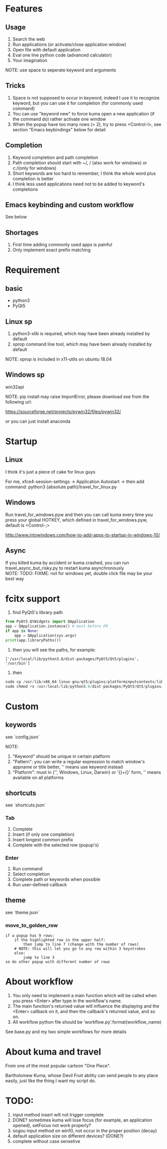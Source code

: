 #+AUTHOR: wfj
#+EMAIL: wufangjie1223@126.com
#+HTML_HEAD_EXTRA: <style type="text/css"> body {padding-left: 21%;} #table-of-contents {position: fixed; width: 20%; height: 100%; top: 0; left: 0; overflow-x: hidden; overflow-y: scroll;} </style>
#+OPTIONS: ^:{} \n:t email:t
* Features
** Usage
1. Search the web
2. Run applications (or activate/close application window)
3. Open file with default application
4. Eval one line python code (advanced calculator)
5. Your imagination
NOTE: use space to seperate keyword and arguments

** Tricks
1. Space is not supposed to occur in keyword, indeed I use it to recognize keyword, but you can use it for completion (for commonly used command)
2. You can use "keyword new" to force kuma open a new application (if the command do) rather activate one window
3. When the popup have too many rows (> 2), try to press <Control-l>, see section "Emacs keybindings" below for detail

** Completion
1. Keyword completion and path completion
2. Path completion should start with ~/, / (also work for windows) or c:/(only for windows)
3. Short keywords are too hard to remember, I think the whole word plus completion is better
4. I think less used applications need not to be added to keyword's completions

** Emacs keybinding and custom workflow
See below

** Shortages
1. First time adding commonly used apps is painful
2. Only implement exact prefix matching

* Requirement
** basic
+ python3
+ PyQt5

** Linux sp
1. python3-xlib is required, which may have been already installed by default
2. xprop command line tool, which may have been already installed by default
NOTE: xprop is included in x11-utils on ubuntu 18.04

** Windows sp
win32api

NOTE: pip install may raise ImportError, please download exe from the following url:

https://sourceforge.net/projects/pywin32/files/pywin32/

or you can just install anaconda

* Startup
** Linux
I think it's just a piece of cake for linux guys

For me, xfce4-session-settings -> Application Autostart -> then add command: python3 {absolute path}/travel_for_linux.py

** Windows
Run travel_for_windows.pyw and then you can call kuma every time you press your global HOTKEY, which defined in travel_for_windows.pyw, default is <Control-;>

http://www.intowindows.com/how-to-add-apps-to-startup-in-windows-10/

** Async
If you killed kuma by accident or kuma crashed, you can run travel_async_but_risky.py to restart kuma asynchronously
NOTE: TODO: FIXME: not for windows yet, double click file may be your best way

* fcitx support
1. find PyQt5's library path
#+BEGIN_SRC python
from PyQt5.QtWidgets import QApplication
app = QApplication.instance() # must before FM
if app is None:
    app = QApplication(sys.argv)
print(app.libraryPaths())
#+END_SRC
2. then you will see the paths, for example:
#+BEGIN_EXAMPLE
['/usr/local/lib/python3.8/dist-packages/PyQt5/Qt5/plugins', '/usr/bin']
#+END_EXAMPLE
3. then
#+BEGIN_SRC python
sudo cp /usr/lib/x86_64-linux-gnu/qt5/plugins/platforminputcontexts/libfcitxplatforminputcontextplugin.so /usr/local/lib/python3.8/dist-packages/PyQt5/Qt5/plugins/platforminputcontexts/
sudo chmod +x /usr/local/lib/python3.8/dist-packages/PyQt5/Qt5/plugins/platforminputcontexts/libfcitxplatforminputcontextplugin.so
#+END_SRC

* Custom
** keywords
see `config.json`

NOTE:
1. "Keyword" should be unique in certain platform
2. "Pattern": you can write a regular expression to match window's appname or title better, '' means use keyword instead
3. "Platform": must in {'', Windows, Linux, Darwin} or '{}+{}' form, '' means available on all platforms

** shortcuts
see `shortcuts.json`

*** Tab
1. Complete
2. Insert (if only one completion)
3. Insert longest common prefix
4. Complete with the selected row (popup's)

*** Enter
1. Run command
2. Select completion
3. Complete path or keywords when possible
4. Run user-defined callback


** theme
see `theme.json`

*** move_to_golden_row
#+BEGIN_EXAMPLE
if a popup has 9 rows:
    if the highlighted row in the upper half:
        then jump to line 7 (change with the number of rows)
	# NOTE: this will let you go to any row within 3 keystrokes
    else:
        jump to line 3
so do other popup with different number of rows
#+END_EXAMPLE

* About workflow
1. You only need to implement a main function which will be called when you press <Enter> after type in the workflow's name.
2. The main function's returned value will influence the displaying and the <Enter> callback on it, and then the callback's returned value, and so on.
3. All workflow python file should be 'workflow_{}.py'.format(workflow_name)
See base.py and my two simple workflows for more details

* About kuma and travel
From one of the most popular cartoon "One Piece".

Bartholomew Kuma, whose Devil Fruit ability can send people to any place easily, just like the thing I want my script do.

* TODO:
0. input method insert will not trigger complete
1. DONE? sometimes kuma will lose focus (for example, an application opened), setFocus not work properly?
2. sogou input method on win10, not occur in the proper position (decay)
3. default application size on different devices? (DONE?)
4. complete without case sensetive
